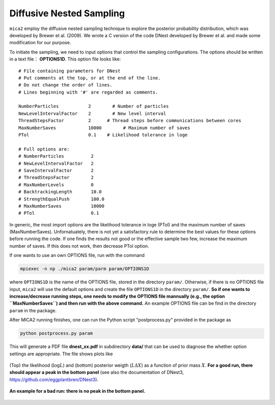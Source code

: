 
*************************
Diffusive Nested Sampling
*************************

``mica2`` employ the diffusive nested sampling technique  to explore the posterior probability distribution, 
which was developed by Brewer et al. (2009). We wrote a C version of the code DNest developed by Brewer et al.
and made some modification for our purpose.

To initiate the sampling, we need to input options that control the sampling configurations. The options 
should be written in a text file： **OPTIONS1D**. This option file looks like::

  # File containing parameters for DNest
  # Put comments at the top, or at the end of the line.
  # Do not change the order of lines.
  # Lines beginning with '#' are regarded as comments.
  
  NumberParticles           2	     # Number of particles
  NewLevelIntervalFactor    2	     # New level interval
  ThreadStepsFactor         2      # Thread steps before communications between cores 
  MaxNumberSaves            10000	 # Maximum number of saves
  PTol                      0.1    # Likelihood tolerance in loge
  
  # Full options are:
  # NumberParticles          2
  # NewLevelIntervalFactor   2
  # SaveIntervalFactor       2
  # ThreadStepsFactor        2
  # MaxNumberLevels          0
  # BacktrackingLength       10.0
  # StrengthEqualPush        100.0
  # MaxNumberSaves           10000
  # PTol                     0.1


In generic, the most import options are the likelihood tolerance in loge (PTol) and the maximum number of saves 
(MaxNumberSaves). Unfornatuately, there is not yet a satisfactory rule to determine the best values for these options 
before running the code. If one finds the results not good or the effective sample two few, increase the maximum number of saves.
If this does not work, then decrease PTol option.

If one wants to use an own OPTIONS file, run with the command 

.. code:: bash

  mpiexec -n np ./mica2 param/parm param/OPTIONS1D

where ``OPTIONS1D`` is the name of the OPTIONS file, stored in the directory ``param/``. Otherwise, if there 
is no OPTIONS file input, ``mica2`` will use the default options and create the file ``OPTIONS1D`` in 
the directory ``param/``. **So if one wants to increase/decrease running steps, one needs to modify the OPTIONS 
file mannually (e.g., the option ``MaxNumberSaves``) and then run with the above command.** An example OPTIONS file
can be find in the directory ``param`` in the package.

After MICA2 running finishes, one can run the Python script "postprocess.py" provided in the package as

.. code:: python

  python postprocess.py param

This will generate a PDF file **dnest_xx.pdf** in subdirectory **data/** that can be used to diagnose the 
whether option settings are appropriate. The file shows plots like 

.. figure:: _static/fig_dnest_post.jpg
  :scale: 30 %
  :align: center

  (Top) the likelihood (:math:`\log L`) and (bottom) posterior weigth (:math:`L\Delta X`) as 
  a function of prior mass :math:`X`. **For a good run, there should appear a peak in the 
  bottom panel** (see also the documentation of DNest3, https://github.com/eggplantbren/DNest3).

.. figure:: _static/fig_post_bad.jpg
  :scale: 60%
  :align: center 

  **An example for a bad run: there is no peak in the bottom panel.**